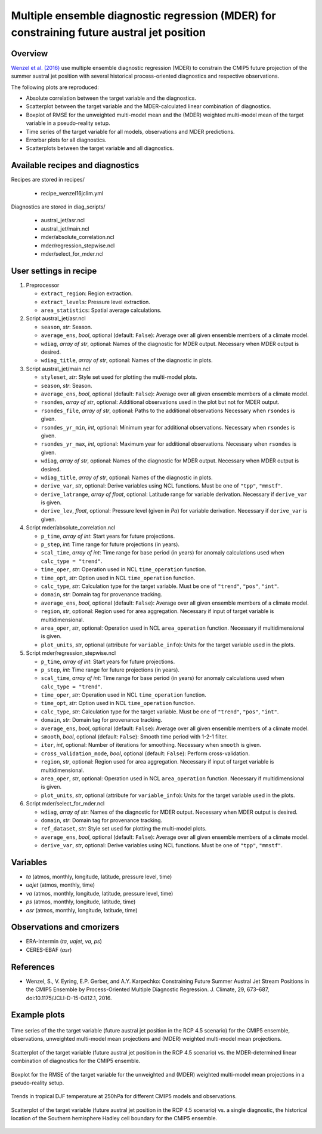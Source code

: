 .. _recipes_wenzel16jclim:

Multiple ensemble diagnostic regression (MDER) for constraining future austral jet position
===========================================================================================

Overview
--------

`Wenzel et al. (2016)`_ use multiple ensemble diagnostic regression (MDER) to
constrain the CMIP5 future projection of the summer austral jet position with
several historical process-oriented diagnostics and respective observations.

The following plots are reproduced:

* Absolute correlation between the target variable and the diagnostics.
* Scatterplot between the target variable and the MDER-calculated linear
  combination of diagnostics.
* Boxplot of RMSE for the unweighted multi-model mean and the (MDER) weighted
  multi-model mean of the target variable in a pseudo-reality setup.
* Time series of the target variable for all models, observations and MDER
  predictions.
* Errorbar plots for all diagnostics.
* Scatterplots between the target variable and all diagnostics.

.. _`Wenzel et al. (2016)`: https://journals.ametsoc.org/doi/full/10.1175/JCLI-D-15-0412.1


Available recipes and diagnostics
---------------------------------

Recipes are stored in recipes/

   * recipe_wenzel16jclim.yml


Diagnostics are stored in diag_scripts/

   * austral_jet/asr.ncl
   * austral_jet/main.ncl
   * mder/absolute_correlation.ncl
   * mder/regression_stepwise.ncl
   * mder/select_for_mder.ncl


User settings in recipe
-----------------------

#. Preprocessor

   * ``extract_region``: Region extraction.
   * ``extract_levels``: Pressure level extraction.
   * ``area_statistics``: Spatial average calculations.

#. Script austral_jet/asr.ncl

   * ``season``, *str*: Season.
   * ``average_ens``, *bool*, optional (default: ``False``): Average over all
     given ensemble members of a climate model.
   * ``wdiag``, *array of str*, optional: Names of the diagnostic for MDER
     output.  Necessary when MDER output is desired.
   * ``wdiag_title``, *array of str*, optional: Names of the diagnostic in
     plots.

#. Script austral_jet/main.ncl

   * ``styleset``, *str*: Style set used for plotting the multi-model plots.
   * ``season``, *str*: Season.
   * ``average_ens``, *bool*, optional (default: ``False``): Average over all
     given ensemble members of a climate model.
   * ``rsondes``, *array of str*, optional: Additional observations used in the
     plot but not for MDER output.
   * ``rsondes_file``, *array of str*, optional: Paths to the additional
     observations Necessary when ``rsondes`` is given.
   * ``rsondes_yr_min``, *int*, optional: Minimum year for additional
     observations. Necessary when ``rsondes`` is given.
   * ``rsondes_yr_max``, *int*, optional: Maximum year for additional
     observations. Necessary when ``rsondes`` is given.
   * ``wdiag``, *array of str*, optional: Names of the diagnostic for MDER
     output.  Necessary when MDER output is desired.
   * ``wdiag_title``, *array of str*, optional: Names of the diagnostic in
     plots.
   * ``derive_var``, *str*, optional: Derive variables using NCL functions.
     Must be one of ``"tpp"``, ``"mmstf"``.
   * ``derive_latrange``, *array of float*, optional: Latitude range for
     variable derivation.  Necessary if ``derive_var`` is given.
   * ``derive_lev``, *float*, optional: Pressure level (given in *Pa*) for
     variable derivation.  Necessary if ``derive_var`` is given.

#. Script mder/absolute_correlation.ncl

   * ``p_time``, *array of int*: Start years for future projections.
   * ``p_step``, *int*: Time range for future projections (in years).
   * ``scal_time``, *array of int*: Time range for base period (in years) for
     anomaly calculations used when ``calc_type = "trend"``.
   * ``time_oper``, *str*: Operation used in NCL ``time_operation`` function.
   * ``time_opt``, *str*: Option used in NCL ``time_operation`` function.
   * ``calc_type``, *str*: Calculation type for the target variable. Must be
     one of ``"trend"``, ``"pos"``, ``"int"``.
   * ``domain``, *str*: Domain tag for provenance tracking.
   * ``average_ens``, *bool*, optional (default: ``False``): Average over all
     given ensemble members of a climate model.
   * ``region``, *str*, optional: Region used for area aggregation. Necessary
     if input of target variable is multidimensional.
   * ``area_oper``, *str*, optional: Operation used in NCL ``area_operation``
     function. Necessary if multidimensional is given.
   * ``plot_units``, *str*, optional (attribute for ``variable_info``): Units
     for the target variable used in the plots.

#. Script mder/regression_stepwise.ncl

   * ``p_time``, *array of int*: Start years for future projections.
   * ``p_step``, *int*: Time range for future projections (in years).
   * ``scal_time``, *array of int*: Time range for base period (in years) for
     anomaly calculations used when ``calc_type = "trend"``.
   * ``time_oper``, *str*: Operation used in NCL ``time_operation`` function.
   * ``time_opt``, *str*: Option used in NCL ``time_operation`` function.
   * ``calc_type``, *str*: Calculation type for the target variable. Must be
     one of ``"trend"``, ``"pos"``, ``"int"``.
   * ``domain``, *str*: Domain tag for provenance tracking.
   * ``average_ens``, *bool*, optional (default: ``False``): Average over all
     given ensemble members of a climate model.
   * ``smooth``, *bool*, optional (default: ``False``): Smooth time period with
     1-2-1 filter.
   * ``iter``, *int*, optional: Number of iterations for smoothing. Necessary
     when ``smooth`` is given.
   * ``cross_validation_mode``, *bool*, optional (default: ``False``): Perform
     cross-validation.
   * ``region``, *str*, optional: Region used for area aggregation. Necessary
     if input of target variable is multidimensional.
   * ``area_oper``, *str*, optional: Operation used in NCL ``area_operation``
     function. Necessary if multidimensional is given.
   * ``plot_units``, *str*, optional (attribute for ``variable_info``): Units
     for the target variable used in the plots.

#. Script mder/select_for_mder.ncl

   * ``wdiag``, *array of str*: Names of the diagnostic for MDER output.
     Necessary when MDER output is desired.
   * ``domain``, *str*: Domain tag for provenance tracking.
   * ``ref_dataset``, *str*: Style set used for plotting the multi-model plots.
   * ``average_ens``, *bool*, optional (default: ``False``): Average over all
     given ensemble members of a climate model.
   * ``derive_var``, *str*, optional: Derive variables using NCL functions.
     Must be one of ``"tpp"``, ``"mmstf"``.


Variables
---------

* *ta* (atmos, monthly, longitude, latitude, pressure level, time)
* *uajet* (atmos, monthly, time)
* *va* (atmos, monthly, longitude, latitude, pressure level, time)
* *ps* (atmos, monthly, longitude, latitude, time)
* *asr* (atmos, monthly, longitude, latitude, time)


Observations and cmorizers
--------------------------

* ERA-Intermin (*ta*, *uajet*, *va*, *ps*)
* CERES-EBAF (*asr*)


References
----------

* Wenzel, S., V. Eyring, E.P. Gerber, and A.Y. Karpechko: Constraining Future
  Summer Austral Jet Stream Positions in the CMIP5 Ensemble by Process-Oriented
  Multiple Diagnostic Regression. J. Climate, 29, 673–687,
  doi:10.1175/JCLI-D-15-0412.1, 2016.


Example plots
-------------

.. _fig_wenzel16jclim_1:
.. figure:: /recipes/figures/wenzel16jclim/CMPI5_uajet-pos_rcp45_20ystep_FIG1.png
   :align: center
   :width: 80%

   Time series of the the target variable (future austral jet position in the RCP
   4.5 scenario) for the CMIP5 ensemble, observations, unweighted multi-model mean
   projections and (MDER) weighted multi-model mean projections.

.. _fig_wenzel16jclim_2:
.. figure:: /recipes/figures/wenzel16jclim/CMPI5_uajet-pos_rcp45_20ystep_FIG2b.png
   :align: center
   :width: 80%

   Scatterplot of the target variable (future austral jet position in the RCP
   4.5 scenario) vs. the MDER-determined linear combination of diagnostics for the
   CMIP5 ensemble.

.. _fig_wenzel16jclim_3:
.. figure:: /recipes/figures/wenzel16jclim/CMPI5_uajet-pos_rcp45_20ystep_FIG3.png
   :align: center
   :width: 80%

   Boxplot for the RMSE of the target variable for the unweighted and (MDER)
   weighted multi-model mean projections in a pseudo-reality setup.

.. _fig_wenzel16jclim_4:
.. figure:: /recipes/figures/wenzel16jclim/ta_trop250_ta_DJF_trend.png
   :align: center
   :width: 80%

   Trends in tropical DJF temperature at 250hPa for different CMIP5 models and
   observations.

.. _fig_wenzel16jclim_5:
.. figure:: /recipes/figures/wenzel16jclim/uajet_H-SH_c.png
   :align: center
   :width: 80%

   Scatterplot of the target variable (future austral jet position in the RCP
   4.5 scenario) vs. a single diagnostic, the historical location of the
   Southern hemisphere Hadley cell boundary for the CMIP5 ensemble.
